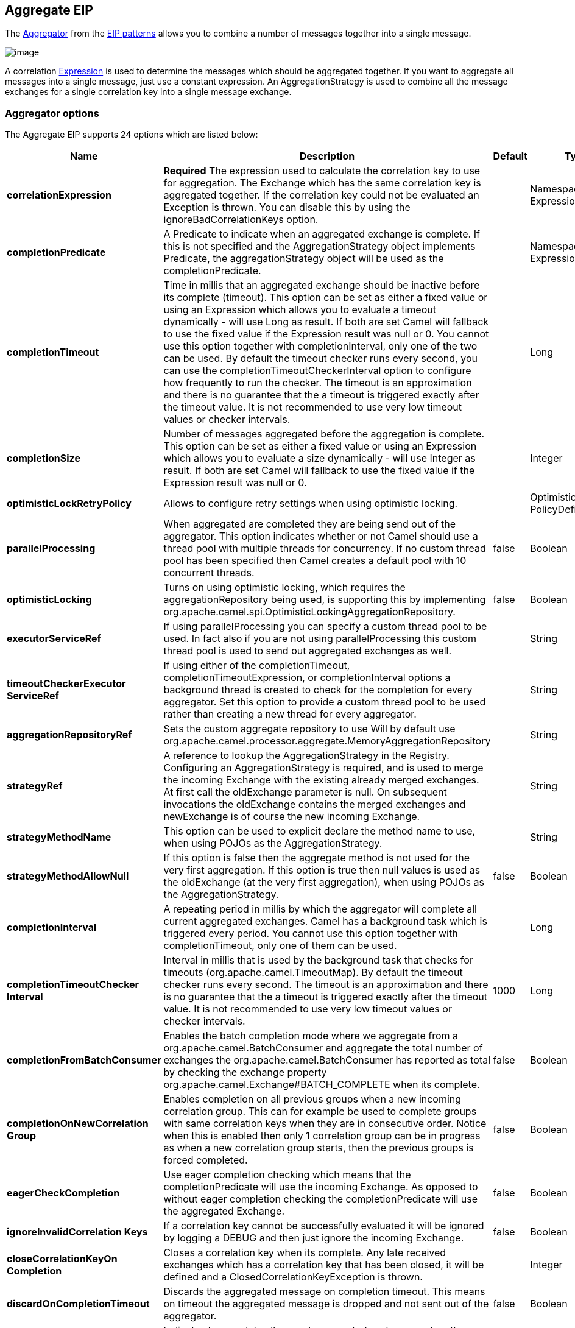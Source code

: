[[aggregate-eip]]
== Aggregate EIP

The
http://www.enterpriseintegrationpatterns.com/Aggregator.adoc[Aggregator]
from the xref:enterprise-integration-patterns.adoc[EIP patterns] allows
you to combine a number of messages together into a single message.

image:http://www.enterpriseintegrationpatterns.com/img/Aggregator.gif[image]

A correlation xref:expression.adoc[Expression] is used to determine the
messages which should be aggregated together. If you want to aggregate
all messages into a single message, just use a constant expression. An
AggregationStrategy is used to combine all the message exchanges for a
single correlation key into a single message exchange.

=== Aggregator options

// eip options: START
The Aggregate EIP supports 24 options which are listed below:

[width="100%",cols="2,5,^1,2",options="header"]
|===
| Name | Description | Default | Type
| *correlationExpression* | *Required* The expression used to calculate the correlation key to use for aggregation. The Exchange which has the same correlation key is aggregated together. If the correlation key could not be evaluated an Exception is thrown. You can disable this by using the ignoreBadCorrelationKeys option. |  | NamespaceAware Expression
| *completionPredicate* | A Predicate to indicate when an aggregated exchange is complete. If this is not specified and the AggregationStrategy object implements Predicate, the aggregationStrategy object will be used as the completionPredicate. |  | NamespaceAware Expression
| *completionTimeout* | Time in millis that an aggregated exchange should be inactive before its complete (timeout). This option can be set as either a fixed value or using an Expression which allows you to evaluate a timeout dynamically - will use Long as result. If both are set Camel will fallback to use the fixed value if the Expression result was null or 0. You cannot use this option together with completionInterval, only one of the two can be used. By default the timeout checker runs every second, you can use the completionTimeoutCheckerInterval option to configure how frequently to run the checker. The timeout is an approximation and there is no guarantee that the a timeout is triggered exactly after the timeout value. It is not recommended to use very low timeout values or checker intervals. |  | Long
| *completionSize* | Number of messages aggregated before the aggregation is complete. This option can be set as either a fixed value or using an Expression which allows you to evaluate a size dynamically - will use Integer as result. If both are set Camel will fallback to use the fixed value if the Expression result was null or 0. |  | Integer
| *optimisticLockRetryPolicy* | Allows to configure retry settings when using optimistic locking. |  | OptimisticLockRetry PolicyDefinition
| *parallelProcessing* | When aggregated are completed they are being send out of the aggregator. This option indicates whether or not Camel should use a thread pool with multiple threads for concurrency. If no custom thread pool has been specified then Camel creates a default pool with 10 concurrent threads. | false | Boolean
| *optimisticLocking* | Turns on using optimistic locking, which requires the aggregationRepository being used, is supporting this by implementing org.apache.camel.spi.OptimisticLockingAggregationRepository. | false | Boolean
| *executorServiceRef* | If using parallelProcessing you can specify a custom thread pool to be used. In fact also if you are not using parallelProcessing this custom thread pool is used to send out aggregated exchanges as well. |  | String
| *timeoutCheckerExecutor ServiceRef* | If using either of the completionTimeout, completionTimeoutExpression, or completionInterval options a background thread is created to check for the completion for every aggregator. Set this option to provide a custom thread pool to be used rather than creating a new thread for every aggregator. |  | String
| *aggregationRepositoryRef* | Sets the custom aggregate repository to use Will by default use org.apache.camel.processor.aggregate.MemoryAggregationRepository |  | String
| *strategyRef* | A reference to lookup the AggregationStrategy in the Registry. Configuring an AggregationStrategy is required, and is used to merge the incoming Exchange with the existing already merged exchanges. At first call the oldExchange parameter is null. On subsequent invocations the oldExchange contains the merged exchanges and newExchange is of course the new incoming Exchange. |  | String
| *strategyMethodName* | This option can be used to explicit declare the method name to use, when using POJOs as the AggregationStrategy. |  | String
| *strategyMethodAllowNull* | If this option is false then the aggregate method is not used for the very first aggregation. If this option is true then null values is used as the oldExchange (at the very first aggregation), when using POJOs as the AggregationStrategy. | false | Boolean
| *completionInterval* | A repeating period in millis by which the aggregator will complete all current aggregated exchanges. Camel has a background task which is triggered every period. You cannot use this option together with completionTimeout, only one of them can be used. |  | Long
| *completionTimeoutChecker Interval* | Interval in millis that is used by the background task that checks for timeouts (org.apache.camel.TimeoutMap). By default the timeout checker runs every second. The timeout is an approximation and there is no guarantee that the a timeout is triggered exactly after the timeout value. It is not recommended to use very low timeout values or checker intervals. | 1000 | Long
| *completionFromBatchConsumer* | Enables the batch completion mode where we aggregate from a org.apache.camel.BatchConsumer and aggregate the total number of exchanges the org.apache.camel.BatchConsumer has reported as total by checking the exchange property org.apache.camel.Exchange#BATCH_COMPLETE when its complete. | false | Boolean
| *completionOnNewCorrelation Group* | Enables completion on all previous groups when a new incoming correlation group. This can for example be used to complete groups with same correlation keys when they are in consecutive order. Notice when this is enabled then only 1 correlation group can be in progress as when a new correlation group starts, then the previous groups is forced completed. | false | Boolean
| *eagerCheckCompletion* | Use eager completion checking which means that the completionPredicate will use the incoming Exchange. As opposed to without eager completion checking the completionPredicate will use the aggregated Exchange. | false | Boolean
| *ignoreInvalidCorrelation Keys* | If a correlation key cannot be successfully evaluated it will be ignored by logging a DEBUG and then just ignore the incoming Exchange. | false | Boolean
| *closeCorrelationKeyOn Completion* | Closes a correlation key when its complete. Any late received exchanges which has a correlation key that has been closed, it will be defined and a ClosedCorrelationKeyException is thrown. |  | Integer
| *discardOnCompletionTimeout* | Discards the aggregated message on completion timeout. This means on timeout the aggregated message is dropped and not sent out of the aggregator. | false | Boolean
| *forceCompletionOnStop* | Indicates to complete all current aggregated exchanges when the context is stopped | false | Boolean
| *completeAllOnStop* | Indicates to wait to complete all current and partial (pending) aggregated exchanges when the context is stopped. This also means that we will wait for all pending exchanges which are stored in the aggregation repository to complete so the repository is empty before we can stop. You may want to enable this when using the memory based aggregation repository that is memory based only, and do not store data on disk. When this option is enabled, then the aggregator is waiting to complete all those exchanges before its stopped, when stopping CamelContext or the route using it. | false | Boolean
| *aggregateControllerRef* | To use a org.apache.camel.processor.aggregate.AggregateController to allow external sources to control this aggregator. |  | String
|===
// eip options: END

=== About AggregationStrategy

The `AggregationStrategy` is used for aggregating the old (lookup by its
correlation id) and the new exchanges together into a single exchange.
Possible implementations include performing some kind of combining or
delta processing, such as adding line items together into an invoice or
just using the newest exchange and removing old exchanges such as for
state tracking or market data prices; where old values are of little
use.

Notice the aggregation strategy is a mandatory option and must be
provided to the aggregator.

Here are a few example `AggregationStrategy` implementations that should
help you create your own custom strategy.

[source,java]
----
//simply combines Exchange String body values using '+' as a delimiter
class StringAggregationStrategy implements AggregationStrategy {

    public Exchange aggregate(Exchange oldExchange, Exchange newExchange) {
        if (oldExchange == null) {
            return newExchange;
        }

        String oldBody = oldExchange.getIn().getBody(String.class);
        String newBody = newExchange.getIn().getBody(String.class);
        oldExchange.getIn().setBody(oldBody + "+" + newBody);
        return oldExchange;
    }
}

//simply combines Exchange body values into an ArrayList<Object>
class ArrayListAggregationStrategy implements AggregationStrategy {

    public Exchange aggregate(Exchange oldExchange, Exchange newExchange) {
        Object newBody = newExchange.getIn().getBody();
        ArrayList<Object> list = null;
        if (oldExchange == null) {
            list = new ArrayList<Object>();
            list.add(newBody);
            newExchange.getIn().setBody(list);
            return newExchange;
        } else {
            list = oldExchange.getIn().getBody(ArrayList.class);
            list.add(newBody);
            return oldExchange;
        }
    }
}
----

=== About completion

When aggregation xref:exchange.adoc[Exchange]s at some point you need to
indicate that the aggregated exchanges is complete, so they can be send
out of the aggregator. Camel allows you to indicate completion in
various ways as follows:

* completionTimeout - Is an inactivity timeout in which is triggered if
no new exchanges have been aggregated for that particular correlation
key within the period.
* completionInterval - Once every X period all the current aggregated
exchanges are completed.
* completionSize - Is a number indicating that after X aggregated
exchanges it's complete.
* completionPredicate - Runs a xref:predicate.adoc[Predicate] when a new
exchange is aggregated to determine if we are complete or not.
The configured aggregationStrategy can implement the
Predicate interface and will be used as the completionPredicate if no
completionPredicate is configured. The configured aggregationStrategy can
implement `PreCompletionAwareAggregationStrategy` and will be used as
the completionPredicate in pre-complete check mode. See further below
for more details.
* completionFromBatchConsumer - Special option for
xref:batch-consumer.adoc[Batch Consumer] which allows you to complete
when all the messages from the batch has been aggregated.
* forceCompletionOnStop - Indicates to complete all current
aggregated exchanges when the context is stopped
* Using a `AggregateController` - which allows to use an
external source to complete groups or all groups. This can be done using
Java or JMX API.

Notice that all the completion ways are per correlation key. And you can
combine them in any way you like. It's basically the first which
triggers that wins. So you can use a completion size together with a
completion timeout. Only completionTimeout and completionInterval cannot
be used at the same time.

Notice the completion is a mandatory option and must be provided to the
aggregator. If not provided Camel will thrown an Exception on startup.

=== Pre-completion mode

*available as of Camel 2.16*

There can be use-cases where you want the incoming
xref:exchange.adoc[Exchange] to determine if the correlation group
should pre-complete, and then the incoming
xref:exchange.adoc[Exchange] is starting a new group from scratch. To
determine this the `AggregationStrategy` can
implement `PreCompletionAwareAggregationStrategy` which has
a `preComplete` method:

[source,java]
----
    /**
     * Determines if the aggregation should complete the current group, and start a new group, or the aggregation
     * should continue using the current group.
     *
     * @param oldExchange the oldest exchange (is <tt>null</tt> on first aggregation as we only have the new exchange)
     * @param newExchange the newest exchange (can be <tt>null</tt> if there was no data possible to acquire)
     * @return <tt>true</tt> to complete current group and start a new group, or <tt>false</tt> to keep using current
     */
    boolean preComplete(Exchange oldExchange, Exchange newExchange);
----

If the preComplete method returns true, then the existing groups is
completed (without aggregating the incoming exchange (newExchange). And
then the newExchange is used to start the correlation group from scratch
so the group would contain only that new incoming exchange. This is
known as pre-completion mode. And when the aggregation is in
pre-completion mode, then only the following completions are in use

* aggregationStrategy must
implement `PreCompletionAwareAggregationStrategy` xxx
* completionTimeout or completionInterval can also be used as fallback
completions
* any other completion are not used (such as by size, from batch
consumer etc)
* eagerCheckCompletion is implied as true, but the option has no effect

=== Persistent AggregationRepository

The aggregator provides a pluggable repository which you can implement
your own `org.apache.camel.spi.AggregationRepository`. +
 If you need persistent repository then you can use either Camel
xref:leveldb.adoc[LevelDB], or <<sql-component,SQL Component>> components.

=== Using TimeoutAwareAggregationStrategy

*Available as of Camel 2.9.2*

If your aggregation strategy implements
`TimeoutAwareAggregationStrategy`, then Camel will invoke the `timeout`
method when the timeout occurs. Notice that the values for index and
total parameters will be -1, and the timeout parameter will be provided
only if configured as a fixed value. You must *not* throw any exceptions
from the `timeout` method.

=== Using CompletionAwareAggregationStrategy

*Available as of Camel 2.9.3*

If your aggregation strategy implements
`CompletionAwareAggregationStrategy`, then Camel will invoke the
`onComplete` method when the aggregated Exchange is completed. This
allows you to do any last minute custom logic such as to cleanup some
resources, or additional work on the exchange as it's now completed. +
 You must *not* throw any exceptions from the `onCompletion` method.

=== Completing current group decided from the AggregationStrategy

*Available as of Camel 2.15*

The `AggregationStrategy` can now included a property on the
returned `Exchange` that contains a boolean to indicate if the current
group should be completed. This allows to overrule any existing
completion predicates / sizes / timeouts etc, and complete the group.

For example the following logic (from an unit test) will complete the
group if the message body size is larger than 5. This is done by setting
the property `Exchange.AGGREGATION_COMPLETE_CURRENT_GROUP` to `true`.

[source,java]
----
    public final class MyCompletionStrategy implements AggregationStrategy {
        @Override
        public Exchange aggregate(Exchange oldExchange, Exchange newExchange) {
            if (oldExchange == null) {
                return newExchange;
            }
            String body = oldExchange.getIn().getBody(String.class) + "+" 
                + newExchange.getIn().getBody(String.class);
            oldExchange.getIn().setBody(body);
            if (body.length() >= 5) {
                oldExchange.setProperty(Exchange.AGGREGATION_COMPLETE_CURRENT_GROUP, true);
            }
            return oldExchange;
        }
    }
----


=== Completing all previous group decided from the AggregationStrategy

*Available as of Camel 2.21*

The `AggregationStrategy` can now included a property on the
returned `Exchange` that contains a boolean to indicate if all previous
groups should be completed. This allows to overrule any existing
completion predicates / sizes / timeouts etc, and complete all the existing
previous group.

For example the following logic (from an unit test) will complete all the
previous group when a new aggregation group is started. This is done by
setting the property `Exchange.AGGREGATION_COMPLETE_ALL_GROUPS` to `true`.

[source,java]
----
    public final class MyCompletionStrategy implements AggregationStrategy {
        @Override
        public Exchange aggregate(Exchange oldExchange, Exchange newExchange) {
            if (oldExchange == null) {
                // we start a new correlation group, so complete all previous groups
                newExchange.setProperty(Exchange.AGGREGATION_COMPLETE_ALL_GROUPS, true);
                return newExchange;
            }

            String body1 = oldExchange.getIn().getBody(String.class);
            String body2 = newExchange.getIn().getBody(String.class);

            oldExchange.getIn().setBody(body1 + body2);
            return oldExchange;
        }
    }
----

 

=== Manually Force the Completion of All Aggregated Exchanges Immediately

*Available as of Camel 2.9*

You can manually trigger completion of all current aggregated exchanges
by sending a message containing the header
`Exchange.AGGREGATION_COMPLETE_ALL_GROUPS` set to `true`. The message is
considered a signal message only, the message headers/contents will not
be processed otherwise.

*Available as of Camel 2.11*

You can alternatively set the header
`Exchange.AGGREGATION_COMPLETE_ALL_GROUPS_INCLUSIVE` to `true` to trigger
completion of all groups after processing the current message.

=== Using a List<V> in AggregationStrategy

*Available as of Camel 2.11*

If you want to aggregate some value from the messages `<V>` into a `List<V>`
then we have added a
`org.apache.camel.processor.aggregate.AbstractListAggregationStrategy`
abstract class that makes this easier. The completed
Exchange that is sent out of the aggregator will contain the `List<V>` in
the message body.

For example to aggregate a `List<Integer>` you can extend this class as
shown below, and implement the `getValue` method:

=== Using AggregateController

*Available as of Camel 2.16*

The `org.apache.camel.processor.aggregate.AggregateController` allows
you to control the aggregate at runtime using Java or JMX API. This can
be used to force completing groups of exchanges, or query its current
runtime statistics.

The aggregator provides a default implementation if no custom have been
configured, which can be accessed using `getAggregateController()` method.
Though it may be easier to configure a controller in the route using
`aggregateController` as shown below:

[source,java]
----
private AggregateController controller = new DefaultAggregateController();

from("direct:start")
   .aggregate(header("id"), new MyAggregationStrategy())
      .completionSize(10).id("myAggregator")
      .aggregateController(controller)
      .to("mock:aggregated");
----

Then there is API on AggregateController to force completion. For
example to complete a group with key foo

[source,java]
----
int groups = controller.forceCompletionOfGroup("foo");
----

The number return would be the number of groups completed. In this case
it would be 1 if the foo group existed and was completed. If foo does
not exists then 0 is returned.

There is also an api to complete all groups

[source,java]
----
int groups = controller.forceCompletionOfAllGroups();
----

To configure this from XML DSL

[source,xml]
----
<bean id="myController" class="org.apache.camel.processor.aggregate.DefaultAggregateController"/>
 
  <camelContext xmlns="http://camel.apache.org/schema/spring">
        <route>
            <from uri="direct:start"/>
            <aggregate strategyRef="myAppender" completionSize="10"
                       aggregateControllerRef="myController">
                <correlationExpression>
                    <header>id</header>
                </correlationExpression>
                <to uri="mock:result"/>
            </aggregate>
        </route>
    </camelContext>
----

There is also JMX API on the aggregator which is available under the
processors node in the Camel JMX tree.

=== Using GroupedExchanges

In the route below we group all the exchanges together using
`groupExchanges()`:

[source,java]
----
from("direct:start")
    // aggregate all using same expression
    .aggregate(constant(true))
    // wait for 0.5 seconds to aggregate
    .completionTimeout(500L)
    // group the exchanges so we get one single exchange containing all the others
    .groupExchanges()
    .to("mock:result");
----

As a result we have one outgoing `Exchange` being
routed the `"mock:result"` endpoint. The exchange is a holder
containing all the incoming Exchanges.

The output of the aggregator will then contain the exchanges grouped
together in a list as shown below:

[source,java]
----
List<Exchange> grouped = exchange.getIn().getBody(List.class);
----

=== Using POJOs as AggregationStrategy

*Available as of Camel 2.12*

To use the `AggregationStrategy` you had to implement the
`org.apache.camel.AggregationStrategy` interface,
which means your logic would be tied to the Camel API.
You can use a POJO for the logic and let Camel adapt to your
POJO. To use a POJO a convention must be followed:

* there must be a public method to use
* the method must not be void
* the method can be static or non-static
* the method must have 2 or more parameters
* the parameters is paired so the first 50% is applied to the
`oldExchange` and the reminder 50% is for the `newExchange`
* .. meaning that there must be an equal number of parameters, eg 2, 4,
6 etc.

The paired methods is expected to be ordered as follows:

* the first parameter is the message body
* the 2nd parameter is a Map of the headers
* the 3rd parameter is a Map of the Exchange properties

This convention is best explained with some examples.

In the method below, we have only 2 parameters, so the 1st parameter is
the body of the `oldExchange`, and the 2nd is paired to the body of the
`newExchange`:

[source,java]
----
public String append(String existing, String next) {
  return existing + next;
}
----

In the method below, we have only 4 parameters, so the 1st parameter is
the body of the `oldExchange`, and the 2nd is the Map of the
`oldExchange` headers, and the 3rd is paired to the body of the `newExchange`,
and the 4th parameter is the Map of the `newExchange` headers:

[source,java]
----
public String append(String existing, Map existingHeaders, String next, Map nextHeaders) {
  return existing + next;
}
----

And finally if we have 6 parameters the we also have the properties of
the Exchanges:

[source,java]
----
public String append(String existing, Map existingHeaders, Map existingProperties,
                     String next, Map nextHeaders, Map nextProperties) {
  return existing + next;
}
----

To use this with the Aggregate EIP we can use a
POJO with the aggregate logic as follows:

[source,java]
----
public class MyBodyAppender {

    public String append(String existing, String next) {
        return next + existing;
    }

}
----

And then in the Camel route we create an instance of our bean, and then
refer to the bean in the route using `bean` method from
`org.apache.camel.builder.AggregationStrategies` as shown:

[source,java]
----
private MyBodyAppender appender = new MyBodyAppender();

public void configure() throws Exception {
    from("direct:start")
        .aggregate(constant(true), AggregationStrategies.bean(appender, "append"))
            .completionSize(3)
            .to("mock:result");
}
----

We can also provide the bean type directly:

[source,java]
----
public void configure() throws Exception {
    from("direct:start")
        .aggregate(constant(true), AggregationStrategies.bean(MyBodyAppender.class, "append"))
            .completionSize(3)
            .to("mock:result");
}
----

And if the bean has only one method we do not need to specify the name
of the method:

[source,java]
----
public void configure() throws Exception {
    from("direct:start")
        .aggregate(constant(true), AggregationStrategies.bean(MyBodyAppender.class))
            .completionSize(3)
            .to("mock:result");
}
----

And the `append` method could be static:

[source,java]
----
public class MyBodyAppender {

    public static String append(String existing, String next) {
        return next + existing;
    }

}
----

If you are using XML DSL then we need to declare a <bean> with the POJO:

[source,xml]
----
<bean id="myAppender" class="com.foo.MyBodyAppender"/>
----

And in the Camel route we use `strategyRef` to refer to the bean by its
id, and the `strategyMethodName` can be used to define the method name
to call:

[source,xml]
----
<camelContext xmlns="http://camel.apache.org/schema/spring">
    <route>
        <from uri="direct:start"/>
        <aggregate strategyRef="myAppender" strategyMethodName="append" completionSize="3">
            <correlationExpression>
                <constant>true</constant>
            </correlationExpression>
            <to uri="mock:result"/>
        </aggregate>
    </route>
</camelContext>
----

When using XML DSL you must define the POJO as a <bean>.

=== Aggregating when no data

By default when using POJOs as AggregationStrategy, then the method is
*only* invoked when there is data to be aggregated (by default). You can
use the option `strategyMethodAllowNull` to configure this. Where as
without using POJOs then you may have `null` as `oldExchange` or
`newExchange` parameters. For example the
Aggregate EIP will invoke the
`AggregationStrategy` with `oldExchange` as null, for the first
Exchange incoming to the aggregator. And then for
subsequent xref:exchange.adoc[Exchange]s then `oldExchange` and
`newExchange` parameters are both not null.

Example with Content Enricher EIP and no data

Though with POJOs as `AggregationStrategy` we made this simpler and only
call the method when `oldExchange` and `newExchange` is not null, as
that would be the most common use-case. If you need to allow
`oldExchange` or `newExchange` to be null, then you can configure this
with the POJO using the `AggregationStrategyBeanAdapter` as shown below.
On the bean adapter we call `setAllowNullNewExchange` to allow the new
exchange to be `null`.

[source,java]
----
public void configure() throws Exception {
    AggregationStrategyBeanAdapter myStrategy = new AggregationStrategyBeanAdapter(appender, "append");
    myStrategy.setAllowNullOldExchange(true);
    myStrategy.setAllowNullNewExchange(true);

    from("direct:start")
        .pollEnrich("seda:foo", 1000, myStrategy)
            .to("mock:result");
}
----

This can be configured a bit easier using the `beanAllowNull` method
from `AggregationStrategies` as shown:

[source,java]
----
public void configure() throws Exception {
    from("direct:start")
        .pollEnrich("seda:foo", 1000, AggregationStrategies.beanAllowNull(appender, "append"))
            .to("mock:result");
}
----

Then the `append` method in the POJO would need to deal with the
situation that `newExchange` can be null:

[source,java]
----
public class MyBodyAppender {

    public String append(String existing, String next) {
        if (next == null) {
            return "NewWasNull" + existing;
        } else {
            return existing + next;
        }
    }

}
----

In the example above we use the xref:content-enricher.adoc[Content Enricher]
EIP using `pollEnrich`. The `newExchange` will be null in the
situation we could not get any data from the "seda:foo" endpoint, and
therefore the timeout was hit after 1 second. So if we need to do some
special merge logic we would need to set `setAllowNullNewExchange=true`,
so the `append` method will be invoked. If we do not do that then when
the timeout was hit, then the append method would normally not be
invoked, meaning the xref:content-enricher.adoc[Content Enricher] did
not merge/change the message.

In XML DSL you would configure the `strategyMethodAllowNull` option and
set it to true as shown below:

[source,xml]
----
<camelContext xmlns="http://camel.apache.org/schema/spring">
    <route>
        <from uri="direct:start"/>
        <aggregate strategyRef="myAppender"
                   strategyMethodName="append"
                   strategyMethodAllowNull="true"
                   completionSize="3">
            <correlationExpression>
                <constant>true</constant>
            </correlationExpression>
            <to uri="mock:result"/>
        </aggregate>
    </route>
</camelContext>
----

=== Different body types

When for example using `strategyMethodAllowNull` as true, then the
parameter types of the message bodies does not have to be the same. For
example suppose we want to aggregate from a `com.foo.User` type to a
`List<String>` that contains the user name. We could code a POJO doing
this as follows:

[source,java]
----
public static final class MyUserAppender {

    public List addUsers(List names, User user) {
        if (names == null) {
            names = new ArrayList();
        }
        names.add(user.getName());
        return names;
    }
}
----

Notice that the return type is a List which we want to contain the user
names. The 1st parameter is the list of names, and then notice the 2nd
parameter is the incoming `com.foo.User` type.
